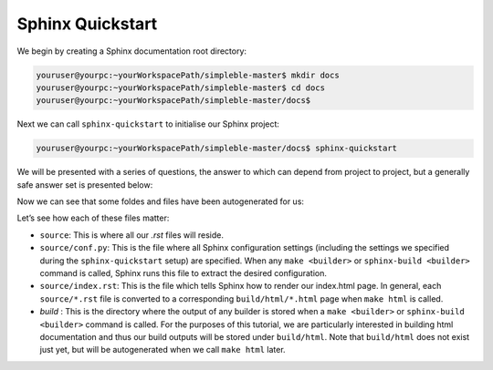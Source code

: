 .. _quickstart:

Sphinx Quickstart
=================
We begin by creating a Sphinx documentation root directory:

.. code-block:: bash

   youruser@yourpc:~yourWorkspacePath/simpleble-master$ mkdir docs
   youruser@yourpc:~yourWorkspacePath/simpleble-master$ cd docs
   youruser@yourpc:~yourWorkspacePath/simpleble-master/docs$

Next we can call ``sphinx-quickstart`` to initialise our Sphinx project:

.. code-block:: bash

   youruser@yourpc:~yourWorkspacePath/simpleble-master/docs$ sphinx-quickstart

We will be presented with a series of questions, the answer to which can depend from project to project, but a generally safe answer set is presented below:

.. code-block:: bash
    :emphasize-lines: 11,16,19,20,21,29,33,39,42,44,45,46,47,48,49,50,51,52,53,58,59

    Welcome to the Sphinx 1.7.1 quickstart utility.

    Please enter values for the following settings (just press Enter to
    accept a default value, if one is given in brackets).

    Selected root path: .

    You have two options for placing the build directory for Sphinx output.
    Either, you use a directory "_build" within the root path, or you separate
    "source" and "build" directories within the root path.
    > Separate source and build directories (y/n) [n]: y

    Inside the root directory, two more directories will be created; "_templates"
    for custom HTML templates and "_static" for custom stylesheets and other static
    files. You can enter another prefix (such as ".") to replace the underscore.
    > Name prefix for templates and static dir [_]: (ENTER)

    The project name will occur in several places in the built documentation.
    > Project name: simpleble
    > Author name(s): Lyudmil Vladimirov
    > Project release []: 0.0.1

    If the documents are to be written in a language other than English,
    you can select a language here by its language code. Sphinx will then
    translate text that it generates into that language.

    For a list of supported codes, see
    http://sphinx-doc.org/config.html#confval-language.
    > Project language [en]: (ENTER)

    The file name suffix for source files. Commonly, this is either ".txt"
    or ".rst".  Only files with this suffix are considered documents.
    > Source file suffix [.rst]: (ENTER)

    One document is special in that it is considered the top node of the
    "contents tree", that is, it is the root of the hierarchical structure
    of the documents. Normally, this is "index", but if your "index"
    document is a custom template, you can also set this to another filename.
    > Name of your master document (without suffix) [index]: (ENTER)

    Sphinx can also add configuration for epub output:
    > Do you want to use the epub builder (y/n) [n]: (ENTER)
    Indicate which of the following Sphinx extensions should be enabled:
    > autodoc: automatically insert docstrings from modules (y/n) [n]: y
    > doctest: automatically test code snippets in doctest blocks (y/n) [n]: (ENTER)
    > intersphinx: link between Sphinx documentation of different projects (y/n) [n]: (ENTER)
    > todo: write "todo" entries that can be shown or hidden on build (y/n) [n]:
    > coverage: checks for documentation coverage (y/n) [n]: (ENTER)
    > imgmath: include math, rendered as PNG or SVG images (y/n) [n]: (ENTER)
    > mathjax: include math, rendered in the browser by MathJax (y/n) [n]: (ENTER)
    > ifconfig: conditional inclusion of content based on config values (y/n) [n]: (ENTER)
    > viewcode: include links to the source code of documented Python objects (y/n) [n]: y
    > githubpages: create .nojekyll file to publish the document on GitHub pages (y/n) [n]: (ENTER)

    A Makefile and a Windows command file can be generated for you so that you
    only have to run e.g. `make html' instead of invoking sphinx-build
    directly.
    > Create Makefile? (y/n) [y]: (ENTER)
    > Create Windows command file? (y/n) [y]: (ENTER)

    Creating file ./source/conf.py.
    Creating file ./source/index.rst.
    Creating file ./Makefile.
    Creating file ./make.bat.

    Finished: An initial directory structure has been created.

Now we can see that some foldes and files have been autogenerated for us:

.. code-block:: bash
   :emphasize-lines: 2,5

   youruser@yourpc:~yourWorkspacePath/simpleble-master/docs$ ls
   build  make.bat  Makefile  source
   youruser@yourpc:~yourWorkspacePath/simpleble-master/docs$ cd source
   youruser@yourpc:~yourWorkspacePath/simpleble-master/docs$ ls
   conf.py  index.rst  _static  _templates

Let’s see how each of these files matter:

- ``source``: This is where all our `.rst` files will reside.
- ``source/conf.py``: This is the file where all Sphinx configuration settings (including the settings we specified during the ``sphinx-quickstart`` setup) are specified. When any ``make <builder>`` or ``sphinx-build <builder>`` command is called, Sphinx runs this file to extract the desired configuration.
- ``source/index.rst``: This is the file which tells Sphinx how to render our index.html page. In general, each ``source/*.rst`` file is converted to a corresponding ``build/html/*.html`` page when ``make html`` is called.
- `build` : This is the directory where the output of any builder is stored when a ``make <builder>`` or ``sphinx-build <builder>`` command is called. For the purposes of this tutorial, we are particularly interested in building html documentation and thus our build outputs will be stored under ``build/html``. Note that ``build/html`` does not exist just yet, but will be autogenerated when we call ``make html`` later.